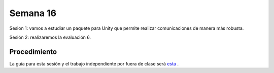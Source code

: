 Semana 16
===========

Sesion 1: vamos a estudiar un paquete para Unity que permite realizar comunicaciones de manera más robusta.

Sesión 2: realizaremos la evaluación 6.

Procedimiento
---------------
La guía para esta sesión y el trabajo independiente por fuera de clase será 
`esta <https://drive.google.com/open?id=1HY9ocUXXVxhxCPJ6bSe0YpPXEPWudITRncw2FNWDZTU>`__ .
